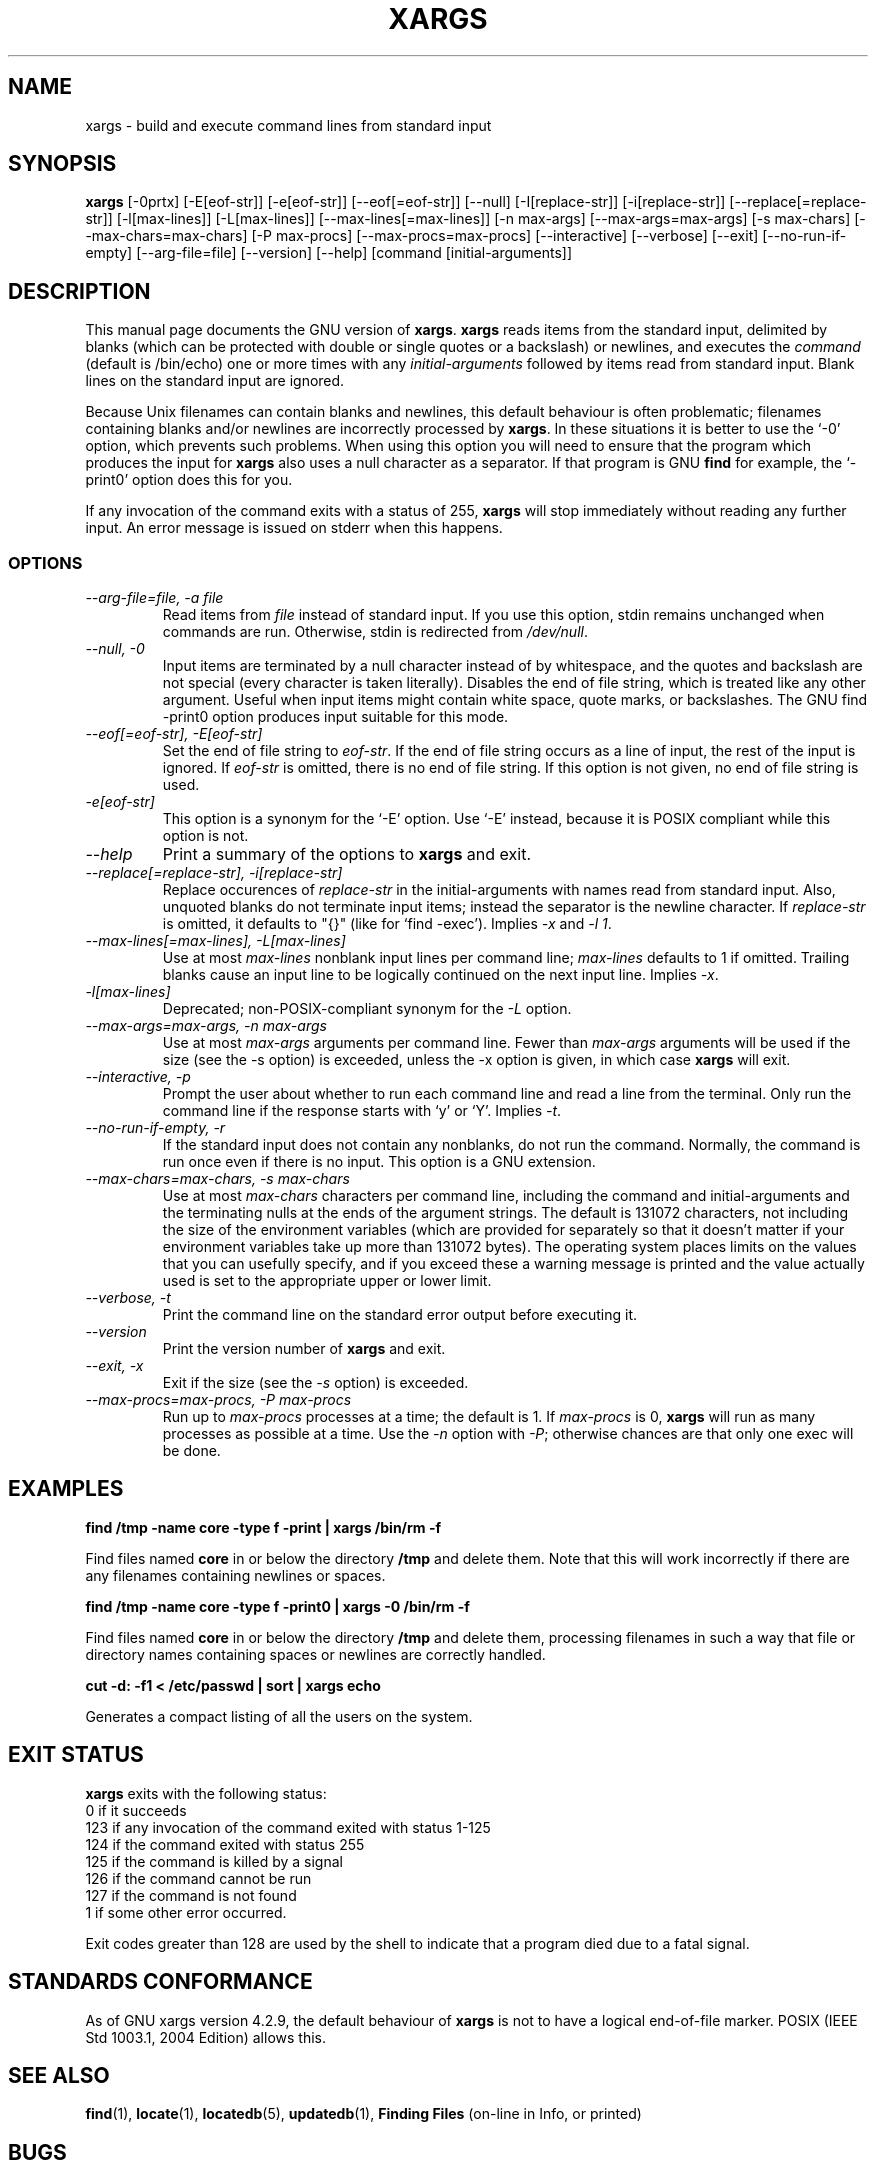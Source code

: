 .TH XARGS 1 \" -*- nroff -*-
.SH NAME
xargs \- build and execute command lines from standard input
.SH SYNOPSIS
.B xargs
[\-0prtx] [\-E[eof-str]] [\-e[eof-str]] [\-\-eof[=eof-str]] [\-\-null] 
[\-I[replace-str]] [\-i[replace-str]] [\-\-replace[=replace-str]] 
[\-l[max-lines]] [\-L[max-lines]] [\-\-max\-lines[=max-lines]] [\-n max-args] [\-\-max\-args=max-args] 
[\-s max-chars] [\-\-max\-chars=max-chars] [\-P max-procs] [\-\-max\-procs=max-procs]
[\-\-interactive] [\-\-verbose] [\-\-exit] 
[\-\-no\-run\-if\-empty] [\-\-arg\-file=file] [\-\-version] [\-\-help]
[command [initial-arguments]]
.SH DESCRIPTION
This manual page
documents the GNU version of
.BR xargs .
.B xargs
reads items from the standard input, delimited by blanks (which can be
protected with double or single quotes or a backslash) or newlines,
and executes the
.I command
(default is /bin/echo) one or more times with any
.I initial-arguments
followed by items read from standard input.  Blank lines on the
standard input are ignored.
.P
Because Unix filenames can contain blanks and newlines, this default
behaviour is often problematic; filenames containing blanks
and/or newlines are incorrectly processed by 
.BR xargs .
In these situations it is better to use the `\-0' option, which
prevents such problems.   When using this option you will need to 
ensure that the program which produces the input for 
.B xargs 
also uses a null character as a separator.  If that program is 
GNU 
.B find
for example, the `\-print0' option does this for you.
.P
If any invocation of the command exits with a status of 255, 
.B xargs 
will stop immediately without reading any further input.  An error
message is issued on stderr when this happens.
.SS OPTIONS
.TP
.I "\-\-arg\-file=file, \-a file"
Read items from 
.I file
instead of standard input.  If you use this option, stdin remains
unchanged when commands are run.  Otherwise, stdin is redirected 
from 
.IR /dev/null .

.TP
.I "\-\-null, \-0"
Input items are terminated by a null character instead of by
whitespace, and the quotes and backslash are not special (every
character is taken literally).  Disables the end of file string, which
is treated like any other argument.  Useful when input items might
contain white space, quote marks, or backslashes.  The GNU find
\-print0 option produces input suitable for this mode.
.TP
.I "\-\-eof[=eof-str], \-E[eof-str]"
Set the end of file string to \fIeof-str\fR.  If the end of file
string occurs as a line of input, the rest of the input is ignored.
If \fIeof-str\fR is omitted, there is no end of file string.  If this
option is not given, no end of file string is used.
.TP 
.I "\-e[eof-str]"
This option is a synonym for the `\-E' option.   Use `\-E' instead,
because it is POSIX compliant while this option is not. 
.TP
.I "\-\-help"
Print a summary of the options to
.B xargs
and exit.
.TP
.I "\-\-replace[=replace-str], \-i[replace-str]"
Replace occurences of \fIreplace-str\fR in the initial-arguments with
names read from standard input.
Also, unquoted blanks do not terminate input items; instead the
separator is the newline character.
If \fIreplace-str\fR is omitted, it
defaults to "{}" (like for `find \-exec').  Implies \fI\-x\fP and
\fI\-l 1\fP.
.TP
.I "\-\-max\-lines[=max-lines], \-L[max-lines]"
Use at most \fImax-lines\fR nonblank input lines per command line;
\fImax-lines\fR defaults to 1 if omitted.  Trailing blanks cause an
input line to be logically continued on the next input line.  Implies
\fI\-x\fR.
.TP
.I "\-l[max-lines]"
Deprecated; non-POSIX-compliant synonym for the 
.I "\-L"
option.
.TP
.I "\-\-max\-args=max-args, \-n max-args"
Use at most \fImax-args\fR arguments per command line.  Fewer than
\fImax-args\fR arguments will be used if the size (see the \-s option)
is exceeded, unless the \-x option is given, in which case \fBxargs\fR
will exit.
.TP
.I "\-\-interactive, \-p"
Prompt the user about whether to run each command line and read a line
from the terminal.  Only run the command line if the response starts
with `y' or `Y'.  Implies \fI\-t\fR.
.TP
.I "\-\-no\-run\-if\-empty, \-r"
If the standard input does not contain any nonblanks, do not run the
command.  Normally, the command is run once even if there is no input.
This option is a GNU extension.
.TP
.I "\-\-max\-chars=max-chars, \-s max-chars"
Use at most \fImax-chars\fR characters per command line, including the
command and initial-arguments and the terminating nulls at the ends of
the argument strings.  The default is 131072 characters, not including
the size of the environment variables (which are provided for
separately so that it doesn't matter if your environment variables
take up more than 131072 bytes).  The operating system places limits
on the values that you can usefully specify, and if you exceed these a
warning message is printed and the value actually used is set to the
appropriate upper or lower limit.
.TP
.I "\-\-verbose, \-t"
Print the command line on the standard error output before executing
it.
.TP
.I "\-\-version"
Print the version number of
.B xargs
and exit.
.TP
.I "\-\-exit, \-x"
Exit if the size (see the \fI\-s\fR option) is exceeded.
.TP
.I "\-\-max\-procs=max-procs, \-P max-procs"
Run up to \fImax-procs\fR processes at a time; the default is 1.  If
\fImax-procs\fR is 0, \fBxargs\fR will run as many processes as
possible at a time.  Use the \fI\-n\fR option with \fI\-P\fR;
otherwise chances are that only one exec will be done.
.SH "EXAMPLES"
.nf
.B find /tmp \-name core \-type f \-print | xargs /bin/rm \-f

.fi
Find files named 
.B core
in or below the directory 
.B /tmp 
and delete them.  Note that this will work incorrectly if there are 
any filenames containing newlines or spaces.
.P
.B find /tmp \-name core \-type f \-print0 | xargs \-0 /bin/rm \-f

.fi
Find files named 
.B core
in or below the directory 
.B /tmp 
and delete them, processing filenames in such a way that file or 
directory names containing spaces or newlines are correctly handled.
.P
.nf
.B cut \-d: \-f1 < /etc/passwd | sort | xargs echo

.fi
Generates a compact listing of all the users on the system.
.SH "EXIT STATUS"
.B xargs
exits with the following status:
.nf
0 if it succeeds
123 if any invocation of the command exited with status 1-125
124 if the command exited with status 255
125 if the command is killed by a signal
126 if the command cannot be run
127 if the command is not found
1 if some other error occurred.
.fi
.P
Exit codes greater than 128 are used by the shell to indicate that 
a program died due to a fatal signal.
.SH "STANDARDS CONFORMANCE"
As of GNU xargs version 4.2.9, the default behaviour of
.B xargs
is not to have a logical end-of-file marker.  POSIX (IEEE Std 1003.1,
2004 Edition) allows this.

.SH "SEE ALSO"
\fBfind\fP(1), \fBlocate\fP(1), \fBlocatedb\fP(5), \fBupdatedb\fP(1),
\fBFinding Files\fP (on-line in Info, or printed)
.SH "BUGS"
.P 
It is not possible for 
.B xargs 
to be used securely, since there will always be a time gap between the 
production of the list of input files and their use in the commands
that 
.B xargs 
issues.  If other users have access to the system, they can manipulate
the filesystem during this time window to force the action of the
commands 
.B xargs 
runs to apply to files that you didn't intend.  For a more detailed
discussion of this and related problems, please refer to the
``Security Considerations'' chapter in the findutils Texinfo
documentation.  The -execdir option of 
.B find
can often be used as a more secure alternative.

When you use the \-i option, each line read from the input is buffered 
internally.   This means that there is an upper limit on the length 
of input line that 
.B xargs 
will accept when used with the \-i option.  To work around this 
limitation, you can use the \-s option to increase the amount of
buffer space that 
.B xargs 
uses, and you can also use an extra invocation of 
.B xargs 
to ensure that very long lines do not occur.  
For example: 
.P
.B somecommand | xargs \-s 50000 echo | xargs \-i \-s 100000 rm '{}'
.P
Here, the first invocation of 
.B xargs 
has no input line length limit
because it doesn't use the \-i option.  The second invocation of
.B xargs 
does have such a limit, but we have ensured that the it never encounters 
a line which is longer than it can handle.   This is not an ideal 
solution.  Instead, the \-i option should not impose a line length
limit, which is why this discussion appears in the BUGS section.
The problem doesn't occur with the output of 
.BR find (1) 
because it emits just one filename per line.
.P
The best way to report a bug is to use the form at
http://savannah.gnu.org/bugs/?group=findutils.  
The reason for this is that you will then be able to track progress in
fixing the problem.   Other comments about \fBxargs\fP(1) and about
the findutils package in general can be sent to the 
.I bug\-findutils
mailing list.  To join the list, send email to 
.IR bug\-findutils\-request@gnu.org .
